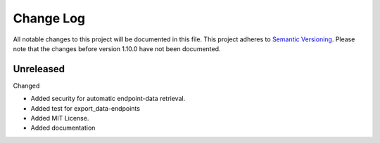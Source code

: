 Change Log
=========================================================================

All notable changes to this project will be documented in this file.
This project adheres to `Semantic Versioning <http://semver.org/>`_.
Please note that the changes before version 1.10.0 have not been documented.

Unreleased
-------------------------------------------------------------------------
Changed

- Added security for automatic endpoint-data retrieval.

- Added test for export_data-endpoints

- Added MIT License.

- Added documentation
